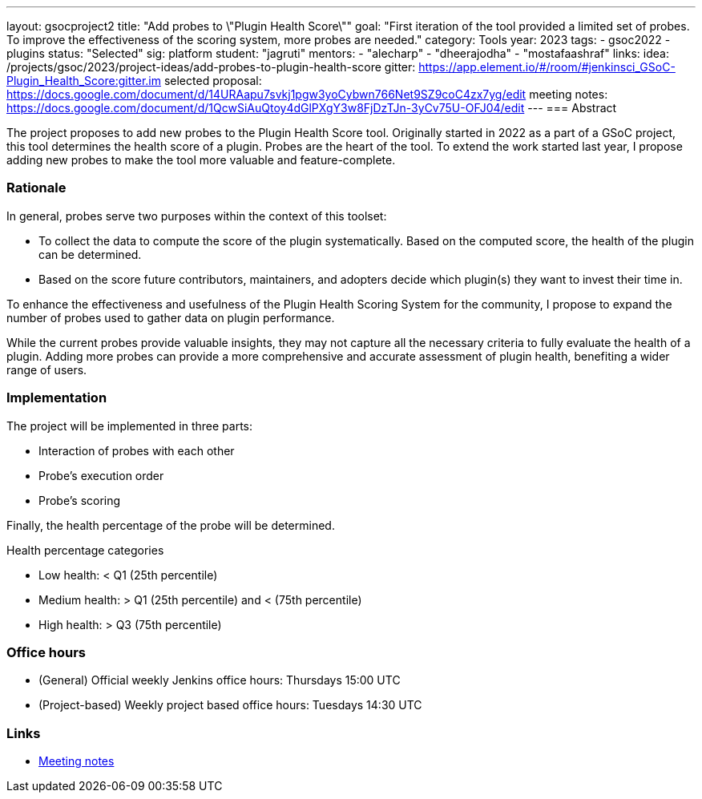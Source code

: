 ---
layout: gsocproject2
title: "Add probes to \"Plugin Health Score\""
goal: "First iteration of the tool provided a limited set of probes. To improve the effectiveness of the scoring system, more probes are needed."
category: Tools
year: 2023
tags:
- gsoc2022
- plugins
status: "Selected"
sig: platform
student: "jagruti"
mentors:
- "alecharp"
- "dheerajodha"
- "mostafaashraf"
links:
    idea: /projects/gsoc/2023/project-ideas/add-probes-to-plugin-health-score
   gitter: https://app.element.io/#/room/#jenkinsci_GSoC-Plugin_Health_Score:gitter.im
   selected proposal: https://docs.google.com/document/d/14URAapu7svkj1pgw3yoCybwn766Net9SZ9coC4zx7yg/edit
   meeting notes: https://docs.google.com/document/d/1QcwSiAuQtoy4dGlPXgY3w8FjDzTJn-3yCv75U-OFJ04/edit
---
=== Abstract

The project proposes to add new probes to the Plugin Health Score tool.
Originally started in 2022 as a part of a GSoC project, this tool determines the health score of a plugin.
Probes are the heart of the tool.
To extend the work started last year, I propose adding new probes to make the tool more valuable and feature-complete.

=== Rationale

In general, probes serve two purposes within the context of this toolset:

* To collect the data to compute the score of the plugin systematically. 
Based on the computed score, the health of the plugin can be determined.
* Based on the score future contributors, maintainers, and adopters decide which plugin(s) they want to invest their time in.

To enhance the effectiveness and usefulness of the Plugin Health Scoring System for the community, I propose to expand the number of probes used to gather data on plugin performance.

While the current probes provide valuable insights, they may not capture all the necessary criteria to fully evaluate the health of a plugin.
Adding more probes can provide a more comprehensive and accurate assessment of plugin health, benefiting a wider range of users.


=== Implementation
The project will be implemented in three parts:

* Interaction of probes with each other
* Probe's execution order
* Probe's scoring

Finally, the health percentage of the probe will be determined.

Health percentage categories

* Low health: < Q1 (25th percentile)
* Medium health: > Q1 (25th percentile) and < (75th percentile)
* High health: > Q3 (75th percentile)

=== Office hours
* (General) Official weekly Jenkins office hours: Thursdays 15:00 UTC
* (Project-based) Weekly project based office hours: Tuesdays 14:30  UTC

=== Links

* https://docs.google.com/document/d/1QcwSiAuQtoy4dGlPXgY3w8FjDzTJn-3yCv75U-OFJ04/edit[Meeting notes]
